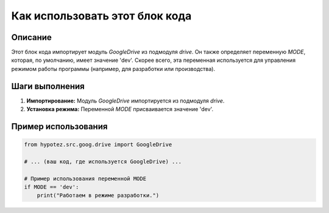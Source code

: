 Как использовать этот блок кода
=========================================================================================

Описание
-------------------------
Этот блок кода импортирует модуль `GoogleDrive` из подмодуля `drive`.  Он также определяет переменную `MODE`, которая, по умолчанию,  имеет значение 'dev'.  Скорее всего, эта переменная используется для управления режимом работы программы (например, для разработки или производства).

Шаги выполнения
-------------------------
1. **Импортирование:** Модуль `GoogleDrive` импортируется из подмодуля `drive`.
2. **Установка режима:** Переменной `MODE` присваивается значение 'dev'.

Пример использования
-------------------------
.. code-block:: python

    from hypotez.src.goog.drive import GoogleDrive

    # ... (ваш код, где используется GoogleDrive) ...

    # Пример использования переменной MODE
    if MODE == 'dev':
        print("Работаем в режиме разработки.")